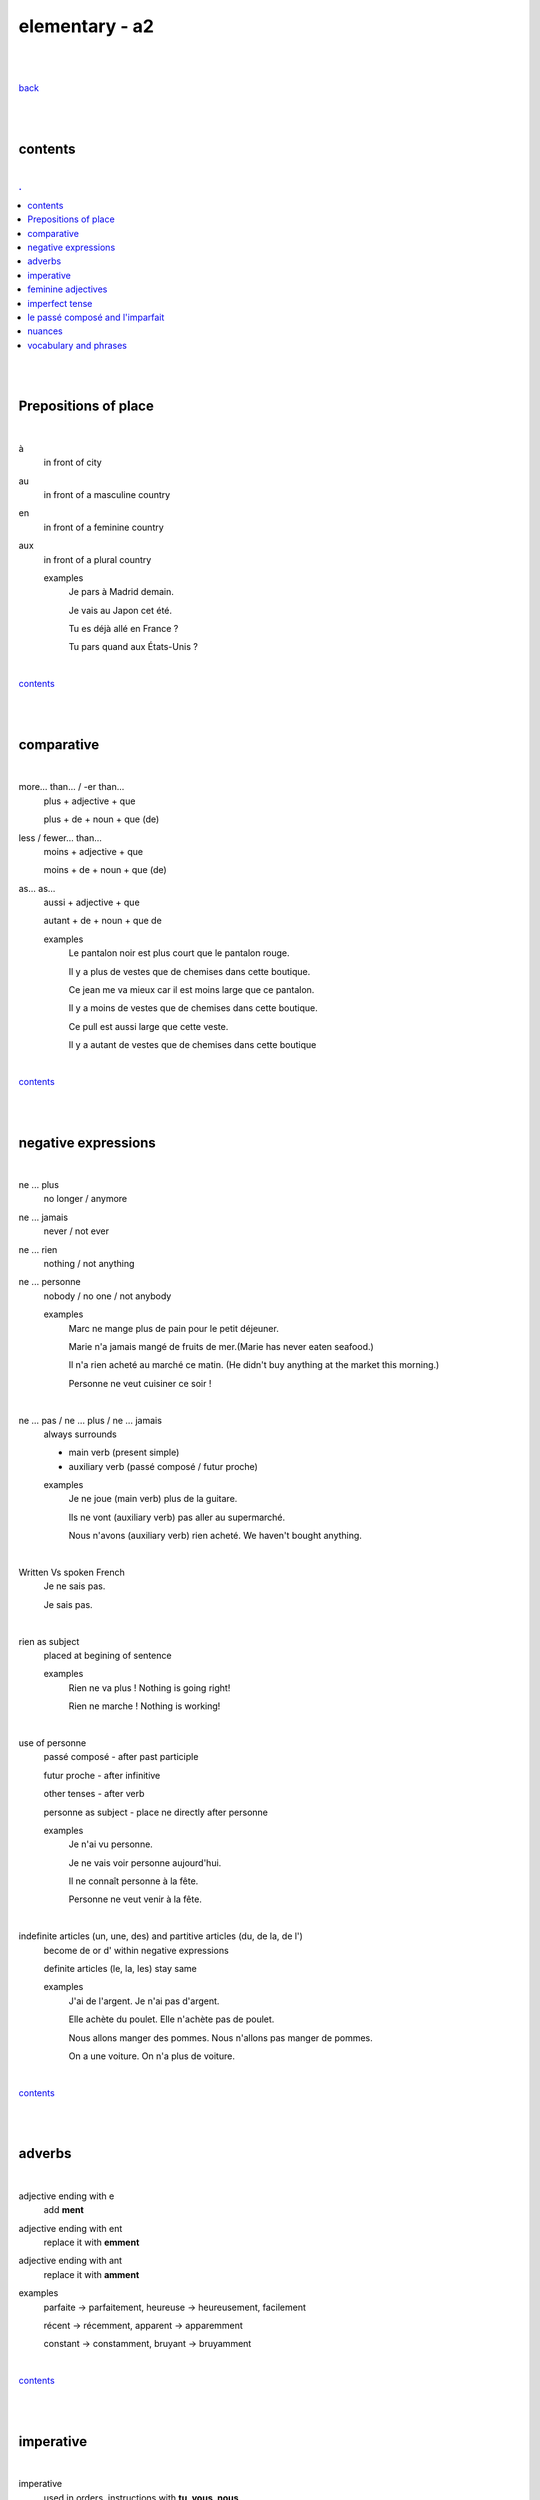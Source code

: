 **elementary - a2**
-------------------

|
|

`back <https://github.com/szczepanski/fr/blob/master/readme.rst>`_

|
|

contents
========

|

.. comment --> depth describes headings level inclusion
.. contents:: .
   :depth: 10

|
|

Prepositions of place
=====================

|

à 
   in front of city
au
   in front of a masculine country
en
   in front of a feminine country
aux
   in front of a plural country

   examples
      Je pars à Madrid demain.

      Je vais au Japon cet été.

      Tu es déjà allé en France ?

      Tu pars quand aux États-Unis ?

|

contents_

|
|

comparative
===========

|

more… than... / -er than...
   plus + adjective + que
   
   plus + de + noun + que (de) 

less / fewer… than...
   moins + adjective + que
   
   moins + de + noun + que (de)

as... as...
   aussi + adjective + que
   
   autant + de + noun + que de 

   examples
      Le pantalon noir est plus court que le pantalon rouge.

      Il y a plus de vestes que de chemises dans cette boutique.

      Ce jean me va mieux car il est moins large que ce pantalon.

      Il y a moins de vestes que de chemises dans cette boutique.

      Ce pull est aussi large que cette veste.

      Il y a autant de vestes que de chemises dans cette boutique
   
|

contents_

|
|

negative expressions
====================

|

ne ... plus
   no longer / anymore

ne ... jamais
   never / not ever

ne ... rien
   nothing / not anything

ne ... personne
   nobody / no one / not anybody

   examples
      Marc ne mange plus de pain pour le petit déjeuner.

      Marie n'a jamais mangé de fruits de mer.(Marie has never eaten seafood.)

      Il n'a rien acheté au marché ce matin. (He didn't buy anything at the market this morning.)

      Personne ne veut cuisiner ce soir !

|

ne … pas / ne … plus / ne … jamais
   always surrounds
   
   - main verb (present simple)
   
   - auxiliary verb (passé composé / futur proche)
   
   examples
      Je ne joue (main verb) plus de la guitare.

      Ils ne vont (auxiliary verb) pas aller au supermarché.

      Nous n'avons (auxiliary verb) rien acheté. We haven't bought anything.
   
|

Written Vs spoken French
   Je ne sais pas.
   
   Je sais pas.


|

rien as subject
   placed at begining of sentence
   
   examples
      Rien ne va plus ! Nothing is going right!
      
      Rien ne marche ! Nothing is working!

|

use of personne
   passé composé - after past participle

   futur proche - after infinitive

   other tenses - after verb

   personne as subject - place ne directly after personne
   
   examples
      Je n'ai vu personne.
   
      Je ne vais voir personne aujourd'hui.
      
      Il ne connaît personne à la fête. 
      
      Personne ne veut venir à la fête.

|

indefinite articles (un, une, des) and partitive articles (du, de la, de l')
   become de or d' within negative expressions
   
   definite articles (le, la, les) stay same
   
   examples
      J'ai de l'argent. Je n'ai pas d'argent.
      
      Elle achète du poulet. Elle n'achète pas de poulet.
      
      Nous allons manger des pommes. Nous n'allons pas manger de pommes. 
      
      On a une voiture. On n'a plus de voiture. 
      
|

contents_

|
|

adverbs
=======

|

adjective ending with e
   add **ment**
   
adjective ending with ent
      replace it with **emment**

adjective ending with ant
      replace it with **amment**

examples
   parfaite -> parfaitement, heureuse -> heureusement, facilement
   
   récent -> récemment, apparent -> apparemment
   
   constant -> constamment, bruyant -> bruyamment

|

contents_

|
|

imperative
==========

|

imperative
   used in orders, instructions with **tu, vous, nous**
   
   to form it use present tense verb and remove subject pronoun
   
   when used in 'tu' form with 1st gr verbs 'er', ending 's' needs to drop
   
   examples
      Vous mettez la table -> Mettez la table ! 
      
      Tu fais attention. -> Fais attention!
      
      Tu ne prends pas mon téléphone. - > Ne prends pas mon téléphone.
      
      Tu coupes les carottes. -> Coupe les carottes!
      
      Tu n'oublies pas. -> N'oublie pas.    

|

contents_

|
|

feminine adjectives
===================

|

forming feminine adjectives
   - no action - verbs ending with **e**

   timide / timide

   - add e - most verbs

   fatigué / fatiguée, fier / fière, blond / blonde, grand / grande

   - 4 rules (only for some adjectives)

   _f -> _ve
      sportif / sportive, naïf / naïve

   _x -> _se
      heureux / heureuse, aventureux / aventureuse, peureux / peureuse, 

   _s, _n, _l -> _sse, _nne, _lle
      cambodgien / cambodgienne, gentil/gentille

   _er -> _ère
      premier/première

   - exceptions

   beau / belle

   nouveau / nouvelle

   vieux / vieille

   blanc / blanche

   long / longue

   

|

contents_

|
|

imperfect tense
===============
imparfait

|

imperfect tense / imparfait
   descriptive past tense used for:
   
   - regular / ongoing actions in past
   - physical and emotional descriptions in past
   
   syntax
      nous form present verb **without ons** + ending
   examples
      regular -> J'allais chez mes grands-parents chaque semaine.

      regular -> Quand j'étais petit, nous allions à la plage chaque semaine.
      
      descriptive - Mes grands-parents habitaient à côté de chez moi.
   
   negation syntax
      negative forms around verb in the imperfect tense.
      
      examples
         On ne s'ennuyait jamais.
         
         Ils n'habitaient pas près de l'université. 
         
         Nous n'étudiions jamais ! 

|

.. list-table:: example - avoir -> nous **av** ons
   :widths: auto
   :header-rows: 1
   :align: right

   * - singular
     - plural
   * - je av **ais**
     - nous av **ions**
   * - tu av **ais**
     - vous av **iez**
   * - il / elle / on av **ait**
     - ils / elles av **aient**

|

.. list-table:: example - étudier -> nous **étudi** ons (duble ii in nous and vous)
   :widths: auto
   :header-rows: 1
   :align: right

   * - singular
     - plural
   * - je étudi **ais**
     - nous étudi **ions**
   * - tu étudi **ais**
     - vous étudi **iez**
   * - il / elle / on étudi **ait**
     - ils / elles étudi **aient**

|

.. list-table:: exception - être -> stem is 'ét' not one based on nous form
   :widths: auto
   :header-rows: 1
   :align: right

   * - singular
     - plural
   * - je ét **ais**
     - nous ét **ions**
   * - tu ét **ais**
     - vous ét **iez**
   * - il / elle / on ét **ait**
     - ils / elles ét **aient**

|

contents_

|
|


le passé composé and l'imparfait
================================

|

le passé composé and l'imparfait
   imparfait - describes story context (weather, people, place...)
   
   passé composé - describes completed action in past
   
   joined tenses - describe stories in more comprehensive way
   
   change indicators
      indicate change in development of action
      
      - quand - when
      - lorsque - when
      - soudain - suddenly
      - tout à coup - all af a sudden
      
   examples
      On se baignait quand, tout à coup, il a commencé à pleuvoir.
      
      Ellie prenait (imparfait) son petit déjeuner quand son téléphone a sonné (passé composé). 
      
      On faisait (imparfait) les courses quand on a rencontré (passé composé) Mélanie.
      
      Il pleuvait lorsqu'on est arrivés. 
      
      Je regardais un film et soudain, quelqu'un a frappé à la porte.
      
      Nous étions dans la salle à manger. 
      
   

|

contents_

|
|

nuances
=======

|

contents_

|
|

vocabulary and phrases
======================

|

|

contents_

|
|

